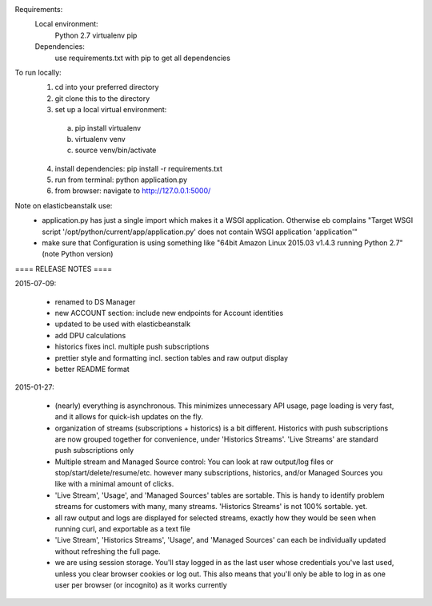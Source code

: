 Requirements:
  Local environment: 
    Python 2.7
    virtualenv
    pip
  Dependencies:
    use requirements.txt with pip to get all dependencies
    
To run locally:
  1. cd into your preferred directory
  2. git clone this to the directory
  3. set up a local virtual environment: 
    a. pip install virtualenv
    b. virtualenv venv
    c. source venv/bin/activate
  4. install dependencies: pip install -r requirements.txt
  5. run from terminal: python application.py
  6. from browser: navigate to http://127.0.0.1:5000/
  
Note on elasticbeanstalk use:
  - application.py has just a single import which makes it a WSGI application. Otherwise eb complains "Target WSGI script '/opt/python/current/app/application.py' does not contain WSGI application 'application'"
  - make sure that Configuration is using something like "64bit Amazon Linux 2015.03 v1.4.3 running Python 2.7" (note Python version)
  
==== RELEASE NOTES ====

2015-07-09:

  - renamed to DS Manager
  - new ACCOUNT section: include new endpoints for Account identities 
  - updated to be used with elasticbeanstalk
  - add DPU calculations
  - historics fixes incl. multiple push subscriptions
  - prettier style and formatting incl. section tables and raw output display
  - better README format

2015-01-27:

  - (nearly) everything is asynchronous. This minimizes unnecessary API usage, page loading is very fast, and it allows for quick-ish updates on the fly.
  - organization of streams (subscriptions + historics) is a bit different. Historics with push subscriptions are now grouped together for convenience, under 'Historics Streams'. 'Live Streams' are standard push subscriptions only 
  - Multiple stream and Managed Source control: You can look at raw output/log files or stop/start/delete/resume/etc. however many subscriptions, historics, and/or Managed Sources you like with a minimal amount of clicks. 
  - 'Live Stream', 'Usage', and 'Managed Sources' tables are sortable. This is handy to identify problem streams for customers with many, many streams. 'Historics Streams' is not 100% sortable. yet.
  - all raw output and logs are displayed for selected streams, exactly how they would be seen when running curl, and exportable as a text file 
  - 'Live Stream', 'Historics Streams', 'Usage', and 'Managed Sources' can each be individually updated without refreshing the full page.
  - we are using session storage. You'll stay logged in as the last user whose credentials you've last used, unless you clear browser cookies or log out. This also means that you'll only be able to log in as one user per browser (or incognito) as it works currently
